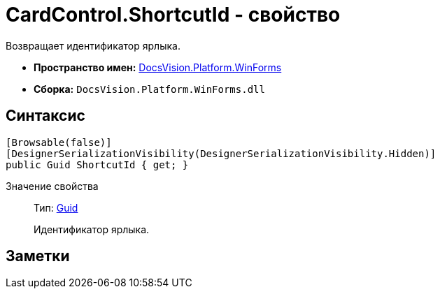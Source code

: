 = CardControl.ShortcutId - свойство

Возвращает идентификатор ярлыка.

* *Пространство имен:* xref:api/DocsVision/Platform/WinForms/WinForms_NS.adoc[DocsVision.Platform.WinForms]
* *Сборка:* `DocsVision.Platform.WinForms.dll`

== Синтаксис

[source,csharp]
----
[Browsable(false)]
[DesignerSerializationVisibility(DesignerSerializationVisibility.Hidden)]
public Guid ShortcutId { get; }
----

Значение свойства::
Тип: http://msdn.microsoft.com/ru-ru/library/system.guid.aspx[Guid]
+
Идентификатор ярлыка.

== Заметки
